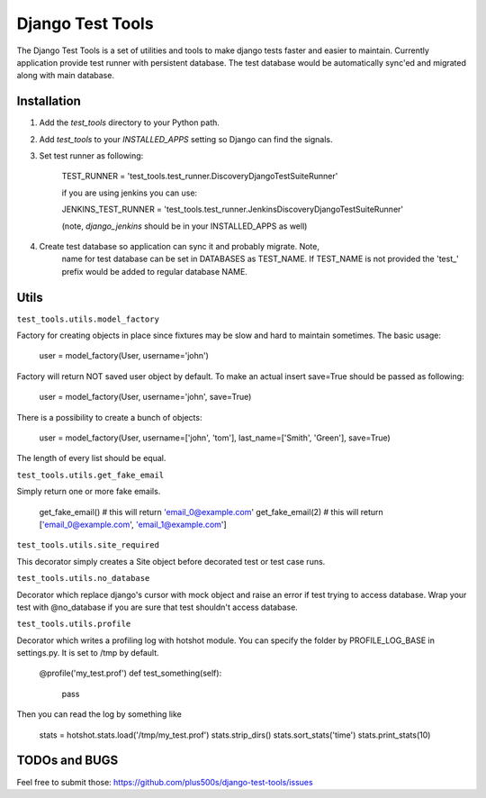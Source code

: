 ====================
Django Test Tools
====================

The Django Test Tools is a set of utilities and tools to make django tests
faster and easier to maintain. Currently application provide test runner
with persistent database. The test database would be automatically sync'ed and
migrated along with main database.


Installation
============

#. Add the `test_tools` directory to your Python path.

#. Add `test_tools` to your `INSTALLED_APPS` setting so Django can find the
   signals.

#. Set test runner as following:

    TEST_RUNNER = 'test_tools.test_runner.DiscoveryDjangoTestSuiteRunner'
    
    if you are using jenkins you can use:
    
    JENKINS_TEST_RUNNER = 'test_tools.test_runner.JenkinsDiscoveryDjangoTestSuiteRunner'
    
    (note, `django_jenkins` should be in your INSTALLED_APPS as well)

#. Create test database so application can sync it and probably migrate. Note,
    name for test database can be set in DATABASES as TEST_NAME. If TEST_NAME
    is not provided the 'test_' prefix would be added to regular database NAME.



Utils
=================

``test_tools.utils.model_factory``

Factory for creating objects in place since fixtures may be slow and hard to maintain
sometimes. The basic usage:

    user = model_factory(User, username='john')

Factory will return NOT saved user object by default. To make an actual insert
save=True should be passed as following:

    user = model_factory(User, username='john', save=True)

There is a possibility to create a bunch of objects:

    user = model_factory(User, username=['john', 'tom'], last_name=['Smith', 'Green'], save=True)

The length of every list should be equal.


``test_tools.utils.get_fake_email``

Simply return one or more fake emails.

    get_fake_email() 
    # this will return 'email_0@example.com'
    get_fake_email(2) 
    # this will return ['email_0@example.com', 'email_1@example.com']


``test_tools.utils.site_required``

This decorator simply creates a Site object before decorated test or test case runs.



``test_tools.utils.no_database``

Decorator which replace django's cursor with mock object and raise an error if
test trying to access database. Wrap your test with @no_database if you are
sure that test shouldn't access database.


``test_tools.utils.profile``

Decorator which writes a profiling log with hotshot module. You can specify
the folder by PROFILE_LOG_BASE in settings.py. It is set to /tmp by default.

    @profile('my_test.prof')
    def test_something(self):
        pass
    
Then you can read the log by something like

    stats = hotshot.stats.load('/tmp/my_test.prof')
    stats.strip_dirs()
    stats.sort_stats('time')
    stats.print_stats(10)



TODOs and BUGS
=================
Feel free to submit those: https://github.com/plus500s/django-test-tools/issues